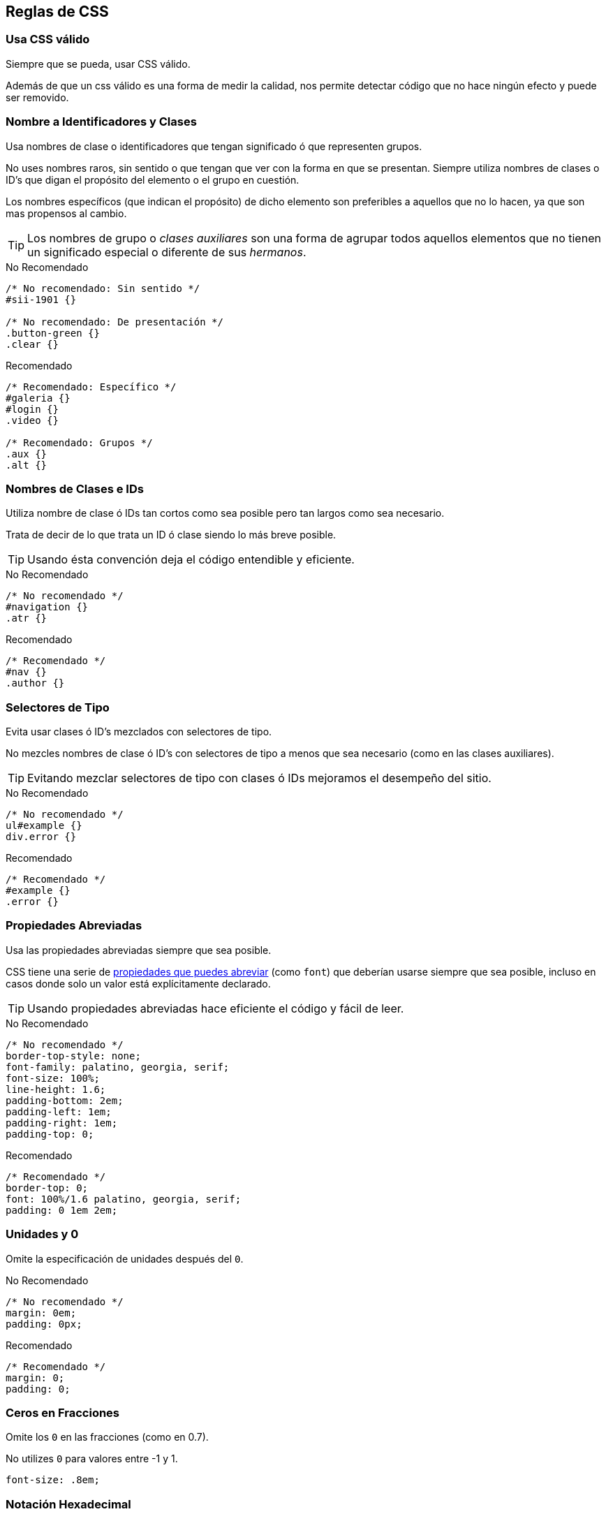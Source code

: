== Reglas de CSS
=== Usa CSS válido
Siempre que se pueda, usar CSS válido.

Además de que un css válido es una forma de medir la calidad, nos permite detectar código que no hace ningún efecto y puede ser removido.

=== Nombre a Identificadores y Clases
Usa nombres de clase o identificadores que tengan significado ó que representen grupos.

No uses nombres raros, sin sentido o que tengan que ver con la forma en que se presentan. Siempre utiliza nombres de clases o ID's que digan el propósito del elemento o el grupo en cuestión.

Los nombres específicos (que indican el propósito) de dicho elemento son preferibles a aquellos que no lo hacen, ya que son mas propensos al cambio.

TIP: Los nombres de grupo o _clases auxiliares_ son una forma de agrupar todos aquellos elementos que no tienen un significado especial o diferente de sus _hermanos_.

.No Recomendado
[source,css]
----
/* No recomendado: Sin sentido */
#sii-1901 {}

/* No recomendado: De presentación */
.button-green {}
.clear {}
----

.Recomendado
[source,css]
----
/* Recomendado: Específico */
#galeria {}
#login {}
.video {}

/* Recomendado: Grupos */
.aux {}
.alt {}
----

=== Nombres de Clases e IDs
Utiliza nombre de clase ó IDs tan cortos como sea posible pero tan largos como sea necesario.

Trata de decir de lo que trata un ID ó clase siendo lo más breve posible.

TIP: Usando ésta convención deja el código entendible y eficiente.

.No Recomendado
[source,css]
----
/* No recomendado */
#navigation {}
.atr {}
----

.Recomendado
[source,css]
----
/* Recomendado */
#nav {}
.author {}
----

=== Selectores de Tipo
Evita usar clases ó ID's mezclados con selectores de tipo.

No mezcles nombres de clase ó ID's con selectores de tipo a menos que sea necesario (como en las clases auxiliares).

TIP: Evitando mezclar selectores de tipo con clases ó IDs mejoramos el desempeño del sitio.

.No Recomendado
[source,css]
----
/* No recomendado */
ul#example {}
div.error {}
----

.Recomendado
[source,css]
----
/* Recomendado */
#example {}
.error {}
----

=== Propiedades Abreviadas
Usa las propiedades abreviadas siempre que sea posible.

CSS tiene una serie de http://www.w3.org/TR/CSS21/about.html#shorthand[propiedades que puedes abreviar] (como `font`) que deberían usarse siempre que sea posible, incluso en casos donde solo un valor está explícitamente declarado.

TIP: Usando propiedades abreviadas hace eficiente el código y fácil de leer.

.No Recomendado
[source,css]
----
/* No recomendado */
border-top-style: none;
font-family: palatino, georgia, serif;
font-size: 100%;
line-height: 1.6;
padding-bottom: 2em;
padding-left: 1em;
padding-right: 1em;
padding-top: 0;
----

.Recomendado
[source,css]
----
/* Recomendado */
border-top: 0;
font: 100%/1.6 palatino, georgia, serif;
padding: 0 1em 2em;
----

=== Unidades y 0
Omite la especificación de unidades después del `0`.

.No Recomendado
[source,css]
----
/* No recomendado */
margin: 0em;
padding: 0px;
----

.Recomendado
[source,css]
----
/* Recomendado */
margin: 0;
padding: 0;
----

=== Ceros en Fracciones
Omite los `0` en las fracciones (como en 0.7).

No utilizes `0` para valores entre -1 y 1.

[source,css]
----
font-size: .8em;
----

=== Notación Hexadecimal
Usa la notación de 3 caracteres hexadecimales cuando sea posible.

Para valores de color que lo permitan, la notación de 3 valores hexadecimales es corta y concisa.

.No Recomendado
[source,css]
----
color: #aabbcc;
----

.Recomendado
[source,css]
----
color: #abc;
----

=== Prefijos
Precede los nombres de grupos y ID's con un prefijo específico de la aplicación (opcional).

En proyectos grandes y con código que se rehusa de/en otros proyectos o sitios externos, usa prefijos.

Usa prefijos cortos y únicos seguidos de un guión medio.

TIP: Usar prefijos ayuda a prevenir los conflictos en los nombres de grupos e ID's además de hacer el mantenimiento mas fácil.

.Recomendado
[source,css]
----
.mbz-button {} /* Mobiz */
.cac-button {} /* Cacoa */
----

=== Delimitadores de Nombre en Clases y ID's
Separa las palabras en ID's y clases con un guión medio.

No concatenar palabras y abreviaciones en selectores con ningún caracter (incluyendo ninguna separación) a excepción del guión medio. Ésto ayuda al escaneo y comprensión del código.

.No Recomendado
[source,css]
----
/* No Recomendado: No se separan las palabras "demo" e "image" */
.demoimage {}

/* No Recomendado: Usar guión bajo en lugar de guión medio */
.error_status {}
----

.Recomendado
[source,css]
----
/* Recomendado */
#video-id {}
.ads-sample {}
----

